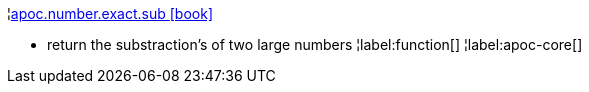 ¦xref::overview/apoc.number/apoc.number.exact.sub.adoc[apoc.number.exact.sub icon:book[]] +

 - return the substraction's of two large numbers
¦label:function[]
¦label:apoc-core[]
